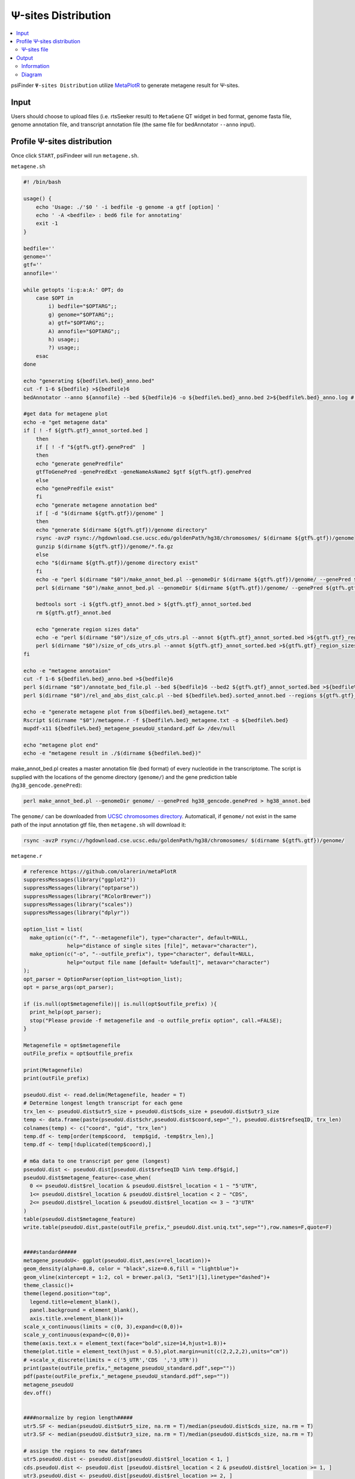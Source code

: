 Ψ-sites Distribution
=====================

.. contents::
    :local:

psiFinder ``Ψ-sites Distribution`` utilize `MetaPlotR <https://github.com/olarerin/metaPlotR>`_ to generate metagene result for Ψ-sites.

.. image:: /images/MetaGene.png


Input
---------------------------------------------

Users should choose to upload files (i.e. rtsSeeker result) to ``MetaGene`` QT widget in bed format, genome fasta file, genome annotation file, and transcript annotation file (the same file for bedAnnotator ``--anno`` input).


Profile Ψ-sites distribution
---------------------------------------------

Once click ``START``, psiFindeer will run ``metagene.sh``.

``metagene.sh``

.. code:: bash

    #! /bin/bash

    usage() {
        echo 'Usage: ./'$0 ' -i bedfile -g genome -a gtf [option] '
        echo ' -A <bedfile> : bed6 file for annotating'
        exit -1
    }

    bedfile=''
    genome=''
    gtf=''
    annofile=''

    while getopts 'i:g:a:A:' OPT; do
        case $OPT in
            i) bedfile="$OPTARG";;
            g) genome="$OPTARG";;
            a) gtf="$OPTARG";;
            A) annofile="$OPTARG";;
            h) usage;;
            ?) usage;;
        esac
    done

    echo "generating ${bedfile%.bed}_anno.bed"
    cut -f 1-6 ${bedfile} >${bedfile}6
    bedAnnotator --anno ${annofile} --bed ${bedfile}6 -o ${bedfile%.bed}_anno.bed 2>${bedfile%.bed}_anno.log # hg38.genecode.v30.tRNA.snoRNA.miRNA.rmsk.exonFeatures.bed6

    #get data for metagene plot
    echo -e "get metagene data"
    if [ ! -f ${gtf%.gtf}_annot_sorted.bed ]
        then
        if [ ! -f "${gtf%.gtf}.genePred"  ]
        then
        echo "generate genePredfile"
        gtfToGenePred -genePredExt -geneNameAsName2 $gtf ${gtf%.gtf}.genePred
        else
        echo "genePredfile exist"
        fi
        echo "generate metagene annotation bed"
        if [ -d "$(dirname ${gtf%.gtf})/genome" ]
        then
        echo "generate $(dirname ${gtf%.gtf})/genome directory"
        rsync -avzP rsync://hgdownload.cse.ucsc.edu/goldenPath/hg38/chromosomes/ $(dirname ${gtf%.gtf})/genome
        gunzip $(dirname ${gtf%.gtf})/genome/*.fa.gz
        else
        echo "$(dirname ${gtf%.gtf})/genome directory exist"
        fi
        echo -e "perl $(dirname "$0")/make_annot_bed.pl --genomeDir $(dirname ${gtf%.gtf})/genome/ --genePred ${gtf%.gtf}.genePred > ${gtf%.gtf}_annot.bed"
        perl $(dirname "$0")/make_annot_bed.pl --genomeDir $(dirname ${gtf%.gtf})/genome/ --genePred ${gtf%.gtf}.genePred > ${gtf%.gtf}_annot.bed

        bedtools sort -i ${gtf%.gtf}_annot.bed > ${gtf%.gtf}_annot_sorted.bed
        rm ${gtf%.gtf}_annot.bed

        echo "generate region sizes data"
        echo -e "perl $(dirname "$0")/size_of_cds_utrs.pl --annot ${gtf%.gtf}_annot_sorted.bed >${gtf%.gtf}_region_sizes.txt"
        perl $(dirname "$0")/size_of_cds_utrs.pl --annot ${gtf%.gtf}_annot_sorted.bed >${gtf%.gtf}_region_sizes.txt
    fi

    echo -e "metagene annotaion"
    cut -f 1-6 ${bedfile%.bed}_anno.bed >${bedfile}6
    perl $(dirname "$0")/annotate_bed_file.pl --bed ${bedfile}6 --bed2 ${gtf%.gtf}_annot_sorted.bed >${bedfile%.bed}.sorted_annot.bed
    perl $(dirname "$0")/rel_and_abs_dist_calc.pl --bed ${bedfile%.bed}.sorted_annot.bed --regions ${gtf%.gtf}_region_sizes.txt >${bedfile%.bed}_metagene.txt

    echo -e "generate metagene plot from ${bedfile%.bed}_metagene.txt"
    Rscript $(dirname "$0")/metagene.r -f ${bedfile%.bed}_metagene.txt -o ${bedfile%.bed}
    mupdf-x11 ${bedfile%.bed}_metagene_pseudoU_standard.pdf &> /dev/null

    echo "metagene plot end"
    echo -e "metagene result in ./$(dirname ${bedfile%.bed})"


make_annot_bed.pl creates a master annotation file (bed format) of every nucleotide in the transcriptome. The script is supplied with the locations of the genome directory (``genome/``) and the gene prediction table (``hg38_gencode.genePred``):

.. code:: perl

    perl make_annot_bed.pl --genomeDir genome/ --genePred hg38_gencode.genePred > hg38_annot.bed

The ``genome/`` can be downloaded from `UCSC chromosomes directory <https://hgdownload.soe.ucsc.edu/goldenPath/hg38/chromosomes/>`_. Automaticall, if ``genome/`` not exist in the same path of the input annotation gtf file, then ``metagene.sh`` will download it:

.. code:: bash

    rsync -avzP rsync://hgdownload.cse.ucsc.edu/goldenPath/hg38/chromosomes/ $(dirname ${gtf%.gtf})/genome/

``metagene.r``

.. code:: bash

    # reference https://github.com/olarerin/metaPlotR
    suppressMessages(library("ggplot2"))
    suppressMessages(library("optparse"))
    suppressMessages(library("RColorBrewer"))
    suppressMessages(library("scales"))
    suppressMessages(library("dplyr"))

    option_list = list(
      make_option(c("-f", "--metagenefile"), type="character", default=NULL,
                  help="distance of single sites [file]", metavar="character"),
      make_option(c("-o", "--outfile_prefix"), type="character", default=NULL,
                  help="output file name [default= %default]", metavar="character")
    );
    opt_parser = OptionParser(option_list=option_list);
    opt = parse_args(opt_parser);

    if (is.null(opt$metagenefile)|| is.null(opt$outfile_prefix) ){
      print_help(opt_parser);
      stop("Please provide -f metagenefile and -o outfile_prefix option", call.=FALSE);
    }

    Metagenefile = opt$metagenefile
    outFile_prefix = opt$outfile_prefix

    print(Metagenefile)
    print(outFile_prefix)

    pseudoU.dist <- read.delim(Metagenefile, header = T)
    # Determine longest length transcript for each gene
    trx_len <- pseudoU.dist$utr5_size + pseudoU.dist$cds_size + pseudoU.dist$utr3_size
    temp <- data.frame(paste(pseudoU.dist$chr,pseudoU.dist$coord,sep="_"), pseudoU.dist$refseqID, trx_len)
    colnames(temp) <- c("coord", "gid", "trx_len")
    temp.df <- temp[order(temp$coord,  temp$gid, -temp$trx_len),]
    temp.df <- temp[!duplicated(temp$coord),]

    # m6a data to one transcript per gene (longest)
    pseudoU.dist <- pseudoU.dist[pseudoU.dist$refseqID %in% temp.df$gid,]
    pseudoU.dist$metagene_feature<-case_when(
      0 <= pseudoU.dist$rel_location & pseudoU.dist$rel_location < 1 ~ "5'UTR",
      1<= pseudoU.dist$rel_location & pseudoU.dist$rel_location < 2 ~ "CDS",
      2<= pseudoU.dist$rel_location & pseudoU.dist$rel_location <= 3 ~ "3'UTR"
    )
    table(pseudoU.dist$metagene_feature)
    write.table(pseudoU.dist,paste(outFile_prefix,"_pseudoU.dist.uniq.txt",sep=""),row.names=F,quote=F)


    ####standard#####
    metagene_pseudoU<- ggplot(pseudoU.dist,aes(x=rel_location))+
    geom_density(alpha=0.8, color = "black",size=0.6,fill = "lightblue")+
    geom_vline(xintercept = 1:2, col = brewer.pal(3, "Set1")[1],linetype="dashed")+
    theme_classic()+
    theme(legend.position="top",
      legend.title=element_blank(),
      panel.background = element_blank(),
      axis.title.x=element_blank())+
    scale_x_continuous(limits = c(0, 3),expand=c(0,0))+
    scale_y_continuous(expand=c(0,0))+
    theme(axis.text.x = element_text(face="bold",size=14,hjust=1.8))+
    theme(plot.title = element_text(hjust = 0.5),plot.margin=unit(c(2,2,2,2),units="cm"))
    # +scale_x_discrete(limits = c('5_UTR','CDS  ','3_UTR'))
    print(paste(outFile_prefix,"_metagene_pseudoU_standard.pdf",sep=""))
    pdf(paste(outFile_prefix,"_metagene_pseudoU_standard.pdf",sep=""))
    metagene_pseudoU
    dev.off()


    ####normalize by region length#####
    utr5.SF <- median(pseudoU.dist$utr5_size, na.rm = T)/median(pseudoU.dist$cds_size, na.rm = T)
    utr3.SF <- median(pseudoU.dist$utr3_size, na.rm = T)/median(pseudoU.dist$cds_size, na.rm = T)

    # assign the regions to new dataframes
    utr5.pseudoU.dist <- pseudoU.dist[pseudoU.dist$rel_location < 1, ]
    cds.pseudoU.dist <- pseudoU.dist [pseudoU.dist$rel_location < 2 & pseudoU.dist$rel_location >= 1, ]
    utr3.pseudoU.dist <- pseudoU.dist[pseudoU.dist$rel_location >= 2, ]


    # rescale 5'UTR and 3'UTR
    utr5.pseudoU.dist$rel_location <- rescale(utr5.pseudoU.dist$rel_location, to = c(1-utr5.SF, 1), from = c(0,1))
    utr3.pseudoU.dist$rel_location <- rescale(utr3.pseudoU.dist$rel_location, to = c(2, 2+utr3.SF), from = c(2,3))
    pseudoU.metagene.coord <- data.frame(norm_value=c(utr5.pseudoU.dist$rel_location, cds.pseudoU.dist$rel_location, utr3.pseudoU.dist$rel_location),metagene_feature=c(rep("5'UTR",length(utr5.pseudoU.dist$rel_location)),rep("CDS",length(cds.pseudoU.dist$rel_location)),rep("3'UTR",length(utr3.pseudoU.dist$rel_location))))
    pseudoU.metagene.coord<-arrange(pseudoU.metagene.coord,norm_value)

    metagene_pseudoU<- ggplot(pseudoU.metagene.coord,aes(x=norm_value))+
    geom_density(alpha=0.8, color = "black",size=0.6,fill = "lightblue")+
    geom_density()+
    theme_classic()+theme(legend.position="top",legend.title=element_blank(),panel.background=element_rect(fill="white",color="black"))+
    theme(axis.title.x=element_blank()) +
    # scale_x_discrete(limits = c('5_UTR','CDS','3_UTR'))+
    theme(axis.text.x = element_text(face="bold",size=8),axis.text.y = element_text(face="bold",size=8))+
    scale_x_continuous(expand = c(0, 0)) +
    scale_y_continuous(expand = c(0, 0)) +
    theme(plot.margin=unit(c(2,2,2,2),units="cm"),legend.background = element_rect(colour = 'grey', fill = 'white', linetype='dashed'))+
    geom_vline(xintercept = 1:2, col = "grey",size=0.7,linetype="dashed")+
    geom_area(
        aes(x = stage(norm_value, after_stat = oob_censor(x, c(0, 1))),
        fill="UTR5"),
        stat = "density"
      )+
    geom_area(
        aes(x = stage(norm_value, after_stat = oob_censor(x, c(1, 2))),
        fill="CDS"),
        stat = "density"
        # fill=brewer.pal(6,"Accent")[5],
      )+
    geom_area(
        aes(x = stage(norm_value, after_stat = oob_censor(x, c(2, max(pseudoU.metagene.coord$norm_value)))),
        fill="UTR3"),
        stat = "density"
      )+
    scale_fill_manual(values=c(UTR5=brewer.pal(6,"Set3")[4],CDS=brewer.pal(6,"Set3")[5],UTR3=brewer.pal(6,"Set3")[6]))


    print(paste(outFile_prefix,"_metagene_pseudoU_norm_length.pdf",sep=""))
    pdf(paste(outFile_prefix,"_metagene_pseudoU_norm_length.pdf",sep=""))
    metagene_pseudoU
    dev.off()


Ψ-sites file
***************
``-i bedfile`` accept file in bed format and pass it to MetaPlotR pipline.

Output
--------

Information
************

In the same directory of the input annotation gtf file, following prerequisite files will be outputed first:

.. code:: bash

    $ cd psiFinder/snakemake/script/metagene

    $ tree -L 1
    .
    ├── annotate_bed_file.pl
    ├── gencode.v32.chr_patch_hapl_scaff.annotation_annot_sorted.bed
    ├── gencode.v32.chr_patch_hapl_scaff.annotation.genePred
    ├── gencode.v32.chr_patch_hapl_scaff.annotation.gtf
    ├── gencode.v32.chr_patch_hapl_scaff.annotation_region_sizes.txt
    ├── genome
    ├── make_annot_bed.pl
    ├── metagene.r
    ├── metagene.sh
    ├── rel_and_abs_dist_calc.pl
    └── size_of_cds_utrs.pl

    1 directory, 10 files

    $ du -h *
    4.0K    annotate_bed_file.pl
    21G     gencode.v32.chr_patch_hapl_scaff.annotation_annot_sorted.bed
    50M     gencode.v32.chr_patch_hapl_scaff.annotation.genePred
    1.4G    gencode.v32.chr_patch_hapl_scaff.annotation.gtf
    11M     gencode.v32.chr_patch_hapl_scaff.annotation_region_sizes.txt
    3.1G    genome
    4.0K    make_annot_bed.pl
    8.0K    metagene.r
    4.0K    metagene.sh
    4.0K    rel_and_abs_dist_calc.pl
    4.0K    size_of_cds_utrs.pl

Result with ``_pseudoU.dist.uniq.txt`` suffix is the final MetaGene result.

.. code:: bash

    $ cd /the/directory/of/out_file_dir
    $ tree -L 1
    .
    ├── Day0_common_rep1_anno.bed
    ├── Day0_common_rep1_anno.log
    ├── Day0_common_rep1.bed
    ├── Day0_common_rep1.bed6
    ├── Day0_common_rep1_metagene_pseudoU_norm_length.pdf
    ├── Day0_common_rep1_metagene_pseudoU_standard.pdf
    ├── Day0_common_rep1_metagene.txt
    ├── Day0_common_rep1_pseudoU.dist.uniq.txt
    └── Day0_common_rep1.sorted_annot.bed

    0 directories, 9 files

Diagram
************

File with suffix ``_pseudoU_standard.pdf`` is a density graphical summary (without normalization by ``5'UTR/CDS/3'UTR`` region length) of Ψ-sites distribution on input Ψ-sites file (rtsSeeker result).

.. image:: /images/MetaGene_pseudoU_standard.png

File with suffix ``_pseudoU_norm_length.pdf`` is a density graphical summary (with normalization by ``5'UTR/CDS/3'UTR`` region length) of Ψ-sites distribution on input Ψ-sites file (rtsSeeker result).

.. image:: /images/MetaGene_pseudoU_norm_length.png

.. note:: All user input will be recorded in a plain text file with suffix ``_metagene_config.txt`` in psiFinder/config and help users to easily reload the previous config (by simply clicking ``CONFIG`` button).